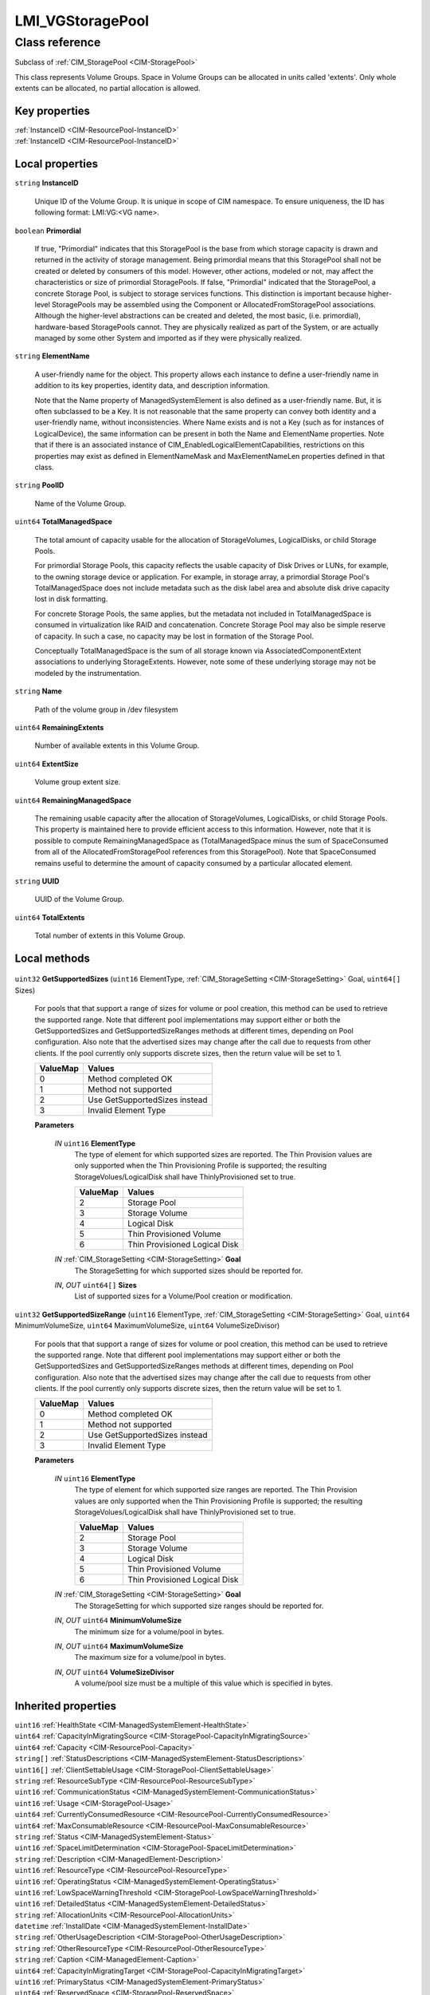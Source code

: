 .. _LMI-VGStoragePool:

LMI_VGStoragePool
-----------------

Class reference
===============
Subclass of :ref:`CIM_StoragePool <CIM-StoragePool>`

This class represents Volume Groups. Space in Volume Groups can be allocated in units called 'extents'. Only whole extents can be allocated, no partial allocation is allowed.


Key properties
^^^^^^^^^^^^^^

| :ref:`InstanceID <CIM-ResourcePool-InstanceID>`
| :ref:`InstanceID <CIM-ResourcePool-InstanceID>`

Local properties
^^^^^^^^^^^^^^^^

.. _LMI-VGStoragePool-InstanceID:

``string`` **InstanceID**

    Unique ID of the Volume Group. It is unique in scope of CIM namespace. To ensure uniqueness, the ID has following format: LMI:VG:<VG name>.

    
.. _LMI-VGStoragePool-Primordial:

``boolean`` **Primordial**

    If true, "Primordial" indicates that this StoragePool is the base from which storage capacity is drawn and returned in the activity of storage management. Being primordial means that this StoragePool shall not be created or deleted by consumers of this model. However, other actions, modeled or not, may affect the characteristics or size of primordial StoragePools. If false, "Primordial" indicated that the StoragePool, a concrete Storage Pool, is subject to storage services functions. This distinction is important because higher-level StoragePools may be assembled using the Component or AllocatedFromStoragePool associations. Although the higher-level abstractions can be created and deleted, the most basic, (i.e. primordial), hardware-based StoragePools cannot. They are physically realized as part of the System, or are actually managed by some other System and imported as if they were physically realized.

    
.. _LMI-VGStoragePool-ElementName:

``string`` **ElementName**

    A user-friendly name for the object. This property allows each instance to define a user-friendly name in addition to its key properties, identity data, and description information. 

    Note that the Name property of ManagedSystemElement is also defined as a user-friendly name. But, it is often subclassed to be a Key. It is not reasonable that the same property can convey both identity and a user-friendly name, without inconsistencies. Where Name exists and is not a Key (such as for instances of LogicalDevice), the same information can be present in both the Name and ElementName properties. Note that if there is an associated instance of CIM_EnabledLogicalElementCapabilities, restrictions on this properties may exist as defined in ElementNameMask and MaxElementNameLen properties defined in that class.

    
.. _LMI-VGStoragePool-PoolID:

``string`` **PoolID**

    Name of the Volume Group.

    
.. _LMI-VGStoragePool-TotalManagedSpace:

``uint64`` **TotalManagedSpace**

    The total amount of capacity usable for the allocation of StorageVolumes, LogicalDisks, or child Storage Pools. 

    For primordial Storage Pools, this capacity reflects the usable capacity of Disk Drives or LUNs, for example, to the owning storage device or application. For example, in storage array, a primordial Storage Pool's TotalManagedSpace does not include metadata such as the disk label area and absolute disk drive capacity lost in disk formatting. 

    For concrete Storage Pools, the same applies, but the metadata not included in TotalManagedSpace is consumed in virtualization like RAID and concatenation. Concrete Storage Pool may also be simple reserve of capacity. In such a case, no capacity may be lost in formation of the Storage Pool. 

    Conceptually TotalManagedSpace is the sum of all storage known via AssociatedComponentExtent associations to underlying StorageExtents. However, note some of these underlying storage may not be modeled by the instrumentation.

    
.. _LMI-VGStoragePool-Name:

``string`` **Name**

    Path of the volume group in /dev filesystem

    
.. _LMI-VGStoragePool-RemainingExtents:

``uint64`` **RemainingExtents**

    Number of available extents in this Volume Group.

    
.. _LMI-VGStoragePool-ExtentSize:

``uint64`` **ExtentSize**

    Volume group extent size.

    
.. _LMI-VGStoragePool-RemainingManagedSpace:

``uint64`` **RemainingManagedSpace**

    The remaining usable capacity after the allocation of StorageVolumes, LogicalDisks, or child Storage Pools. This property is maintained here to provide efficient access to this information. However, note that it is possible to compute RemainingManagedSpace as (TotalManagedSpace minus the sum of SpaceConsumed from all of the AllocatedFromStoragePool references from this StoragePool). Note that SpaceConsumed remains useful to determine the amount of capacity consumed by a particular allocated element.

    
.. _LMI-VGStoragePool-UUID:

``string`` **UUID**

    UUID of the Volume Group.

    
.. _LMI-VGStoragePool-TotalExtents:

``uint64`` **TotalExtents**

    Total number of extents in this Volume Group.

    

Local methods
^^^^^^^^^^^^^

    .. _LMI-VGStoragePool-GetSupportedSizes:

``uint32`` **GetSupportedSizes** (``uint16`` ElementType, :ref:`CIM_StorageSetting <CIM-StorageSetting>` Goal, ``uint64[]`` Sizes)

    For pools that that support a range of sizes for volume or pool creation, this method can be used to retrieve the supported range. Note that different pool implementations may support either or both the GetSupportedSizes and GetSupportedSizeRanges methods at different times, depending on Pool configuration. Also note that the advertised sizes may change after the call due to requests from other clients. If the pool currently only supports discrete sizes, then the return value will be set to 1.

    
    ======== =============================
    ValueMap Values                       
    ======== =============================
    0        Method completed OK          
    1        Method not supported         
    2        Use GetSupportedSizes instead
    3        Invalid Element Type         
    ======== =============================
    
    **Parameters**
    
        *IN* ``uint16`` **ElementType**
            The type of element for which supported sizes are reported. The Thin Provision values are only supported when the Thin Provisioning Profile is supported; the resulting StorageVolues/LogicalDisk shall have ThinlyProvisioned set to true.

            
            ======== =============================
            ValueMap Values                       
            ======== =============================
            2        Storage Pool                 
            3        Storage Volume               
            4        Logical Disk                 
            5        Thin Provisioned Volume      
            6        Thin Provisioned Logical Disk
            ======== =============================
            
        
        *IN* :ref:`CIM_StorageSetting <CIM-StorageSetting>` **Goal**
            The StorageSetting for which supported sizes should be reported for.

            
        
        *IN*, *OUT* ``uint64[]`` **Sizes**
            List of supported sizes for a Volume/Pool creation or modification.

            
        
    
    .. _LMI-VGStoragePool-GetSupportedSizeRange:

``uint32`` **GetSupportedSizeRange** (``uint16`` ElementType, :ref:`CIM_StorageSetting <CIM-StorageSetting>` Goal, ``uint64`` MinimumVolumeSize, ``uint64`` MaximumVolumeSize, ``uint64`` VolumeSizeDivisor)

    For pools that that support a range of sizes for volume or pool creation, this method can be used to retrieve the supported range. Note that different pool implementations may support either or both the GetSupportedSizes and GetSupportedSizeRanges methods at different times, depending on Pool configuration. Also note that the advertised sizes may change after the call due to requests from other clients. If the pool currently only supports discrete sizes, then the return value will be set to 1.

    
    ======== =============================
    ValueMap Values                       
    ======== =============================
    0        Method completed OK          
    1        Method not supported         
    2        Use GetSupportedSizes instead
    3        Invalid Element Type         
    ======== =============================
    
    **Parameters**
    
        *IN* ``uint16`` **ElementType**
            The type of element for which supported size ranges are reported. The Thin Provision values are only supported when the Thin Provisioning Profile is supported; the resulting StorageVolues/LogicalDisk shall have ThinlyProvisioned set to true.

            
            ======== =============================
            ValueMap Values                       
            ======== =============================
            2        Storage Pool                 
            3        Storage Volume               
            4        Logical Disk                 
            5        Thin Provisioned Volume      
            6        Thin Provisioned Logical Disk
            ======== =============================
            
        
        *IN* :ref:`CIM_StorageSetting <CIM-StorageSetting>` **Goal**
            The StorageSetting for which supported size ranges should be reported for.

            
        
        *IN*, *OUT* ``uint64`` **MinimumVolumeSize**
            The minimum size for a volume/pool in bytes.

            
        
        *IN*, *OUT* ``uint64`` **MaximumVolumeSize**
            The maximum size for a volume/pool in bytes.

            
        
        *IN*, *OUT* ``uint64`` **VolumeSizeDivisor**
            A volume/pool size must be a multiple of this value which is specified in bytes.

            
        
    

Inherited properties
^^^^^^^^^^^^^^^^^^^^

| ``uint16`` :ref:`HealthState <CIM-ManagedSystemElement-HealthState>`
| ``uint64`` :ref:`CapacityInMigratingSource <CIM-StoragePool-CapacityInMigratingSource>`
| ``uint64`` :ref:`Capacity <CIM-ResourcePool-Capacity>`
| ``string[]`` :ref:`StatusDescriptions <CIM-ManagedSystemElement-StatusDescriptions>`
| ``uint16[]`` :ref:`ClientSettableUsage <CIM-StoragePool-ClientSettableUsage>`
| ``string`` :ref:`ResourceSubType <CIM-ResourcePool-ResourceSubType>`
| ``uint16`` :ref:`CommunicationStatus <CIM-ManagedSystemElement-CommunicationStatus>`
| ``uint16`` :ref:`Usage <CIM-StoragePool-Usage>`
| ``uint64`` :ref:`CurrentlyConsumedResource <CIM-ResourcePool-CurrentlyConsumedResource>`
| ``uint64`` :ref:`MaxConsumableResource <CIM-ResourcePool-MaxConsumableResource>`
| ``string`` :ref:`Status <CIM-ManagedSystemElement-Status>`
| ``uint16`` :ref:`SpaceLimitDetermination <CIM-StoragePool-SpaceLimitDetermination>`
| ``string`` :ref:`Description <CIM-ManagedElement-Description>`
| ``uint16`` :ref:`ResourceType <CIM-ResourcePool-ResourceType>`
| ``uint16`` :ref:`OperatingStatus <CIM-ManagedSystemElement-OperatingStatus>`
| ``uint16`` :ref:`LowSpaceWarningThreshold <CIM-StoragePool-LowSpaceWarningThreshold>`
| ``uint16`` :ref:`DetailedStatus <CIM-ManagedSystemElement-DetailedStatus>`
| ``string`` :ref:`AllocationUnits <CIM-ResourcePool-AllocationUnits>`
| ``datetime`` :ref:`InstallDate <CIM-ManagedSystemElement-InstallDate>`
| ``string`` :ref:`OtherUsageDescription <CIM-StoragePool-OtherUsageDescription>`
| ``string`` :ref:`OtherResourceType <CIM-ResourcePool-OtherResourceType>`
| ``string`` :ref:`Caption <CIM-ManagedElement-Caption>`
| ``uint64`` :ref:`CapacityInMigratingTarget <CIM-StoragePool-CapacityInMigratingTarget>`
| ``uint16`` :ref:`PrimaryStatus <CIM-ManagedSystemElement-PrimaryStatus>`
| ``uint64`` :ref:`ReservedSpace <CIM-StoragePool-ReservedSpace>`
| ``uint64`` :ref:`Reserved <CIM-ResourcePool-Reserved>`
| ``uint64`` :ref:`Generation <CIM-ManagedElement-Generation>`
| ``uint64`` :ref:`SpaceLimit <CIM-StoragePool-SpaceLimit>`
| ``uint16[]`` :ref:`OperationalStatus <CIM-ManagedSystemElement-OperationalStatus>`
| ``uint64`` :ref:`ThinProvisionMetaDataSpace <CIM-StoragePool-ThinProvisionMetaDataSpace>`
| ``boolean`` :ref:`ElementsShareSpace <CIM-StoragePool-ElementsShareSpace>`
| ``string`` :ref:`ConsumedResourceUnits <CIM-ResourcePool-ConsumedResourceUnits>`

Inherited methods
^^^^^^^^^^^^^^^^^

| :ref:`GetAvailableExtents <CIM-StoragePool-GetAvailableExtents>`


